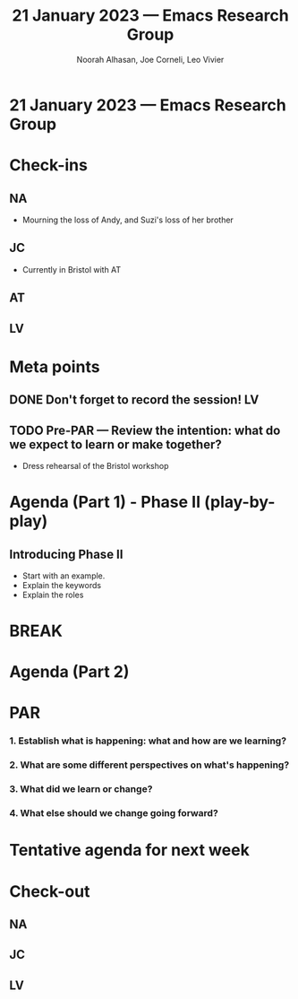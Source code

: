 #+TITLE: 21 January 2023 — Emacs Research Group
#+Author: Noorah Alhasan, Joe Corneli, Leo Vivier
#+roam_tag: HI
#+FIRN_UNDER: erg
# Uncomment these lines and adjust the date to match
#+FIRN_LAYOUT: erg-update
#+DATE_CREATED: <2023-01-21 Sat>

* 21 January 2023  — Emacs Research Group


* Check-ins
:PROPERTIES:
:Effort:   0:15
:END:

** NA
- Mourning the loss of Andy, and Suzi's loss of her brother

** JC
- Currently in Bristol with AT

** AT

** LV

* Meta points

** DONE Don't forget to record the session!                             :LV:

** TODO Pre-PAR — Review the intention: what do we expect to learn or make together?
- Dress rehearsal of the Bristol workshop

* Agenda (Part 1) - Phase II (play-by-play)
:PROPERTIES:
:Effort:   0:20
:END:

** Introducing Phase II

- Start with an example.
- Explain the keywords
- Explain the roles

* BREAK
:PROPERTIES:
:Effort:   0:05
:END:

* Agenda (Part 2)
:PROPERTIES:
:Effort:   0:20
:END:

* PAR
:PROPERTIES:
:Effort:   0:10
:END:


*** 1. Establish what is happening: what and how are we learning?

*** 2. What are some different perspectives on what's happening?

*** 3. What did we learn or change?

*** 4. What else should we change going forward?


* Tentative agenda for next week


* Check-out
:PROPERTIES:
:Effort:   0:05
:END:

** NA

** JC

** LV
